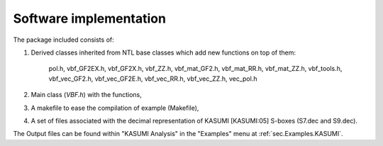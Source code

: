 ***********************
Software implementation
***********************

The package included consists of: 

1. Derived classes inherited from NTL base classes which add new functions on top of them:

	pol.h, vbf_GF2EX.h, vbf_GF2X.h, vbf_ZZ.h, vbf_mat_GF2.h, vbf_mat_RR.h, vbf_mat_ZZ.h, vbf_tools.h, vbf_vec_GF2.h, vbf_vec_GF2E.h, vbf_vec_RR.h, vbf_vec_ZZ.h, vec_pol.h

2. Main class (*VBF.h*) with the functions, 

3. A makefile to ease the compilation of example (Makefile),

4. A set of files associated with the decimal representation of KASUMI [KASUMI:05] S-boxes (S7.dec and S9.dec).

The Output files can be found within "KASUMI Analysis" in the "Examples" menu at :ref:`sec.Examples.KASUMI`.
